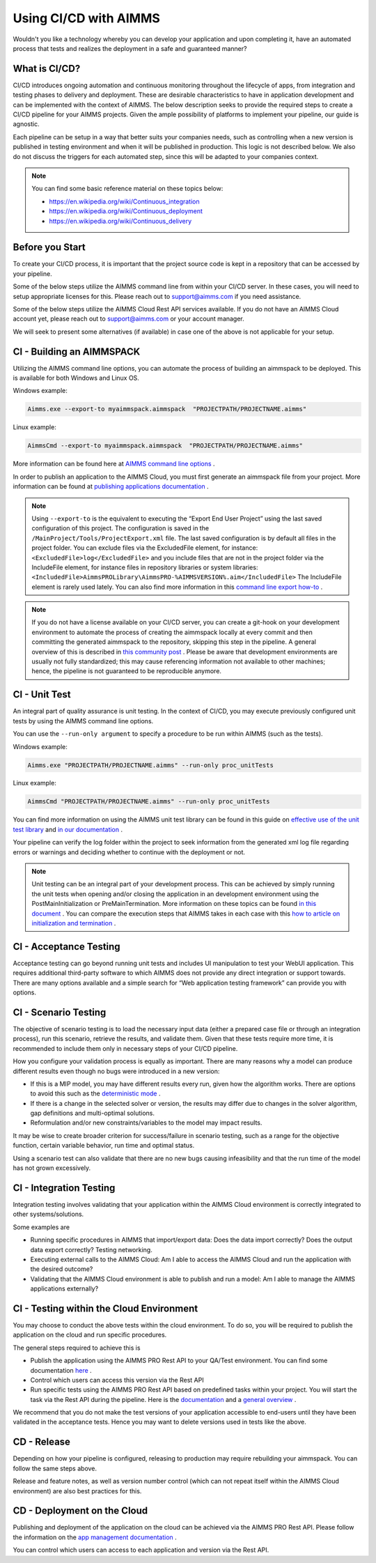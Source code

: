Using CI/CD with AIMMS
======================

Wouldn't you like a technology whereby you can develop your application and upon completing it, have an automated process that tests and realizes the deployment in a safe and guaranteed manner?

What is CI/CD?
--------------
CI/CD introduces ongoing automation and continuous monitoring throughout the lifecycle of apps, from integration and testing phases to delivery and deployment. These are desirable characteristics to have in application development and can be implemented with the context of AIMMS. The below description seeks to provide the required steps to create a CI/CD pipeline for your AIMMS projects. Given the ample possibility of platforms to implement your pipeline, our guide is agnostic.

Each pipeline can be setup in a way that better suits your companies needs, such as controlling when a new version is published in testing environment and when it will be published in production. This logic is not described below. We also do not discuss the triggers for each automated step, since this will be adapted to your companies context.

.. note::

   You can find some basic reference material on these topics below:
   
   * https://en.wikipedia.org/wiki/Continuous_integration
   * https://en.wikipedia.org/wiki/Continuous_deployment
   * https://en.wikipedia.org/wiki/Continuous_delivery 


Before you Start
----------------------------

To create your CI/CD process, it is important that the project source code is kept in a repository that can be accessed by your pipeline.

Some of the below steps utilize the AIMMS command line from within your CI/CD server. In these cases, you will need to setup appropriate licenses for this. Please reach out to support@aimms.com if you need assistance.

Some of the below steps utilize the AIMMS Cloud Rest API services available. If you do not have an AIMMS Cloud account yet, please reach out to support@aimms.com or your account manager.

We will seek to present some alternatives (if available) in case one of the above is not applicable for your setup.

CI - Building an AIMMSPACK
----------------------------

Utilizing the AIMMS command line options, you can automate the process of building an aimmspack to be deployed. This is available for both Windows and Linux OS.

Windows example:

.. code-block:: console

    Aimms.exe --export-to myaimmspack.aimmspack  "PROJECTPATH/PROJECTNAME.aimms"

Linux example:

.. code-block:: bash

    AimmsCmd --export-to myaimmspack.aimmspack  "PROJECTPATH/PROJECTNAME.aimms"

More information can be found here at `AIMMS command line options <https://documentation.aimms.com/user-guide/miscellaneous/calling-aimms/aimms-command-line-options.html>`_ .


In order to publish an application to the AIMMS Cloud, you must first generate an aimmspack file from your project. More information can be found at `publishing applications documentation <https://documentation.aimms.com/pro/appl-man.html#publishing-applications>`_ .

.. note::

    Using ``--export-to`` is the equivalent to executing the “Export End User Project” using the last saved configuration of this project. The configuration is saved in the ``/MainProject/Tools/ProjectExport.xml`` file.
    The last saved configuration is by default all files in the project folder.
    You can exclude files via the ExcludedFile element, for instance:
    ``<ExcludedFile>log</ExcludedFile>``
    and you include files that are not in the project folder via the IncludeFile element, for instance files in repository libraries or system libraries:
    ``<IncludedFile>AimmsPROLibrary\AimmsPRO-%AIMMSVERSION%.aim</IncludedFile>``
    The IncludeFile element is rarely used lately.
    You can also find more information in this `command line export how-to <https://how-to.aimms.com/Articles/128/128-Intellectual-Property.html#command-line-export>`_ .


.. note::

    If you do not have a license available on your CI/CD server, you can create a git-hook on your development environment to automate the process of creating the aimmspack locally at every commit and then committing the generated aimmspack to the repository, skipping this step in the pipeline.
    A general overview of this is described in `this community post <https://community.aimms.com/aimms-developer-12/export-to-aimmspack-from-azure-devops-pipeline-807>`_ .
    Please be aware that development environments are usually not fully standardized; this may cause referencing information not available to other machines; hence, the pipeline is not guaranteed to be reproducible anymore.


CI - Unit Test
------------------

An integral part of quality assurance is unit testing. In the context of CI/CD, you may execute previously configured unit tests by using the AIMMS command line options.

You can use the ``--run-only argument`` to specify a procedure to be run within AIMMS (such as the tests).

Windows example:

.. code-block:: console

    Aimms.exe "PROJECTPATH/PROJECTNAME.aimms" --run-only proc_unitTests

Linux example:

.. code-block:: bash

    AimmsCmd "PROJECTPATH/PROJECTNAME.aimms" --run-only proc_unitTests


You can find more information on using the AIMMS unit test library can be found in this guide on `effective use of the unit test library <https://how-to.aimms.com/Articles/216/216-effective-use-unit-test-library.html#test-driven-development-using-the-aimmsunittest-library>`_ and `in our documentation <https://documentation.aimms.com/unit-test/index.html#unit-test-library>`_ .

Your pipeline can verify the log folder within the project to seek information from the generated xml log file regarding errors or warnings and deciding whether to continue with the deployment or not.

.. note::

    Unit testing can be an integral part of your development process. This can be achieved by simply running the unit tests when opening and/or closing the application in an development environment using the PostMainInitialization or PreMainTermination. More information on these topics can be found `in this document <https://documentation.aimms.com/language-reference/data-communication-components/data-initialization-verification-and-control/model-initialization-and-termination.html>`_ .
    You can compare the execution steps that AIMMS takes in each case with this `how to article on initialization and termination <https://how-to.aimms.com/Articles/351/351-app-initialization-termination-with-libraries.html>`_ .


CI - Acceptance Testing
----------------------------

Acceptance testing can go beyond running unit tests and includes UI manipulation to test your WebUI application. This requires additional third-party software to which AIMMS does not provide any direct integration or support towards. There are many options available and a simple search for “Web application testing framework” can provide you with options.


CI - Scenario Testing 
----------------------------

The objective of scenario testing is to load the necessary input data (either a prepared case file or through an integration process), run this scenario, retrieve the results, and validate them. Given that these tests require more time, it is recommended to include them only in necessary steps of your CI/CD pipeline.

How you configure your validation process is equally as important. There are many reasons why a model can produce different results even though no bugs were introduced in a new version:

* If this is a MIP model, you may have different results every run, given how the algorithm works. There are options to avoid this such as the `deterministic mode <https://documentation.aimms.com/platform/solvers/cplex.html#parallel-cplex>`_ .
* If there is a change in the selected solver or version, the results may differ due to changes in the solver algorithm, gap definitions and multi-optimal solutions.
* Reformulation and/or new constraints/variables to the model may impact results.

It may be wise to create broader criterion for success/failure in scenario testing, such as a range for the objective function, certain variable behavior, run time and optimal status.

Using a scenario test can also validate that there are no new bugs causing infeasibility and that the run time of the model has not grown excessively.


CI - Integration Testing 
-------------------------------

Integration testing involves validating that your application within the AIMMS Cloud environment is correctly integrated to other systems/solutions.

Some examples are

* Running specific procedures in AIMMS that import/export data: Does the data import correctly? Does the output data export correctly? Testing networking.

* Executing external calls to the AIMMS Cloud: Am I able to access the AIMMS Cloud and run the application with the desired outcome?

* Validating that the AIMMS Cloud environment is able to publish and run a model:  Am I able to manage the AIMMS applications externally?


CI - Testing within the Cloud Environment
------------------------------------------------

You may choose to conduct the above tests within the cloud environment. To do so, you will be required to publish the application on the cloud and run specific procedures.

The general steps required to achieve this is 

* Publish the application using the AIMMS PRO Rest API to your QA/Test environment.  You can find some documentation `here <https://documentation.aimms.com/cloud/rest-api.html#managing-apps>`_ .

* Control which users can access this version via the Rest API

* Run specific tests using the AIMMS PRO Rest API based on predefined tasks within your project. You will start the task via the Rest API during the pipeline. Here is the `documentation <https://documentation.aimms.com/cloud/tasks.html#running-tasks>`_ and a `general overview <https://how-to.aimms.com/Articles/561/561-openapi-overview.html>`_ .

We recommend that you do not make the test versions of your application accessible to end-users until they have been validated in the acceptance tests. Hence you may want to delete versions used in tests like the above.

CD - Release
--------------

Depending on how your pipeline is configured, releasing to production may require rebuilding your aimmspack. You can follow the same steps above.

Release and feature notes, as well as version number control (which can not repeat itself within the AIMMS Cloud environment) are also best practices for this.

CD - Deployment on the Cloud
------------------------------

Publishing and deployment of the application on the cloud can be achieved via the AIMMS PRO Rest API. Please follow the information on the `app management documentation <https://documentation.aimms.com/cloud/rest-api.html#managing-apps>`_ .

You can control which users can access to each application and version via the Rest API. 

